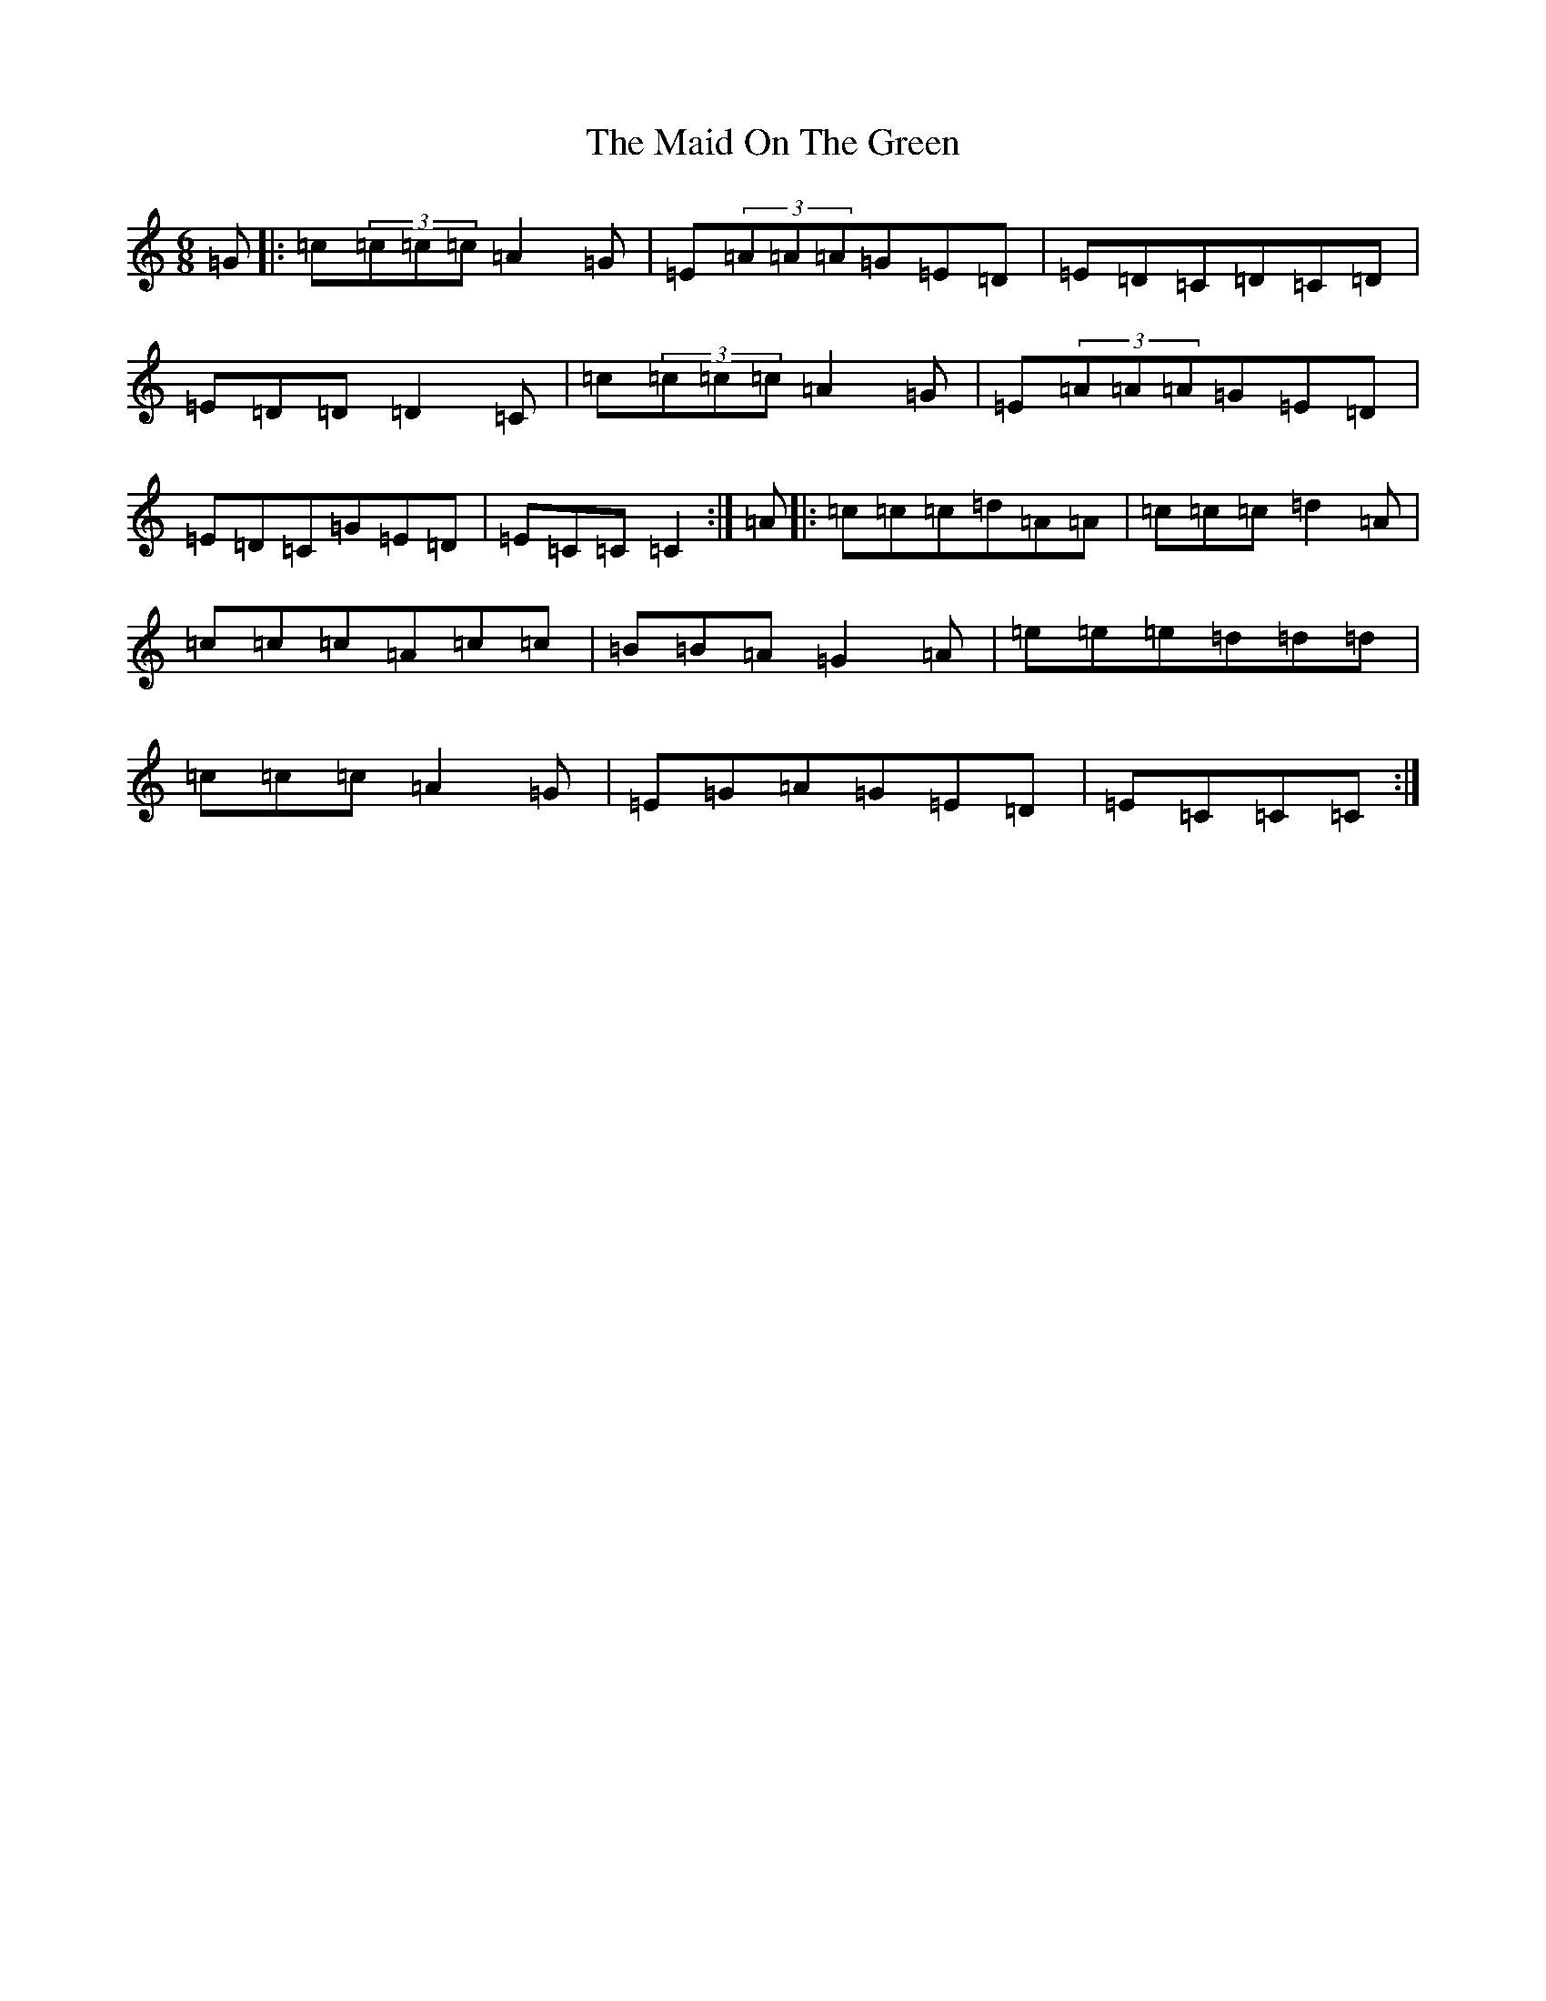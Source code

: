X: 13196
T: Maid On The Green, The
S: https://thesession.org/tunes/1831#setting15264
Z: G Major
R: jig
M:6/8
L:1/8
K: C Major
=G|:=c(3=c=c=c=A2=G|=E(3=A=A=A=G=E=D|=E=D=C=D=C=D|=E=D=D=D2=C|=c(3=c=c=c=A2=G|=E(3=A=A=A=G=E=D|=E=D=C=G=E=D|=E=C=C=C2:|=A|:=c=c=c=d=A=A|=c=c=c=d2=A|=c=c=c=A=c=c|=B=B=A=G2=A|=e=e=e=d=d=d|=c=c=c=A2=G|=E=G=A=G=E=D|=E=C=C=C:|